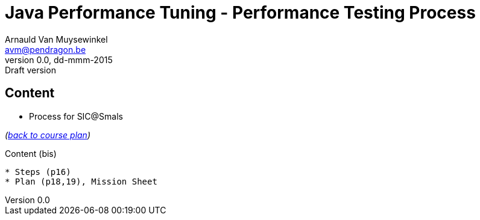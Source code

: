 // build_options: 
Java Performance Tuning - Performance Testing Process
=====================================================
Arnauld Van Muysewinkel <avm@pendragon.be>
v0.0, dd-mmm-2015: Draft version
:backend: slidy
//:theme: volnitsky
:data-uri:
:copyright: Creative-Commons-Zero (Arnauld Van Muysewinkel)


Content
-------

* Process for SIC@Smals

_(link:../extra/training_plan.html#_presentations[back to course plan])_


Content (bis)
-------

* Steps (p16)
* Plan (p18,19), Mission Sheet

